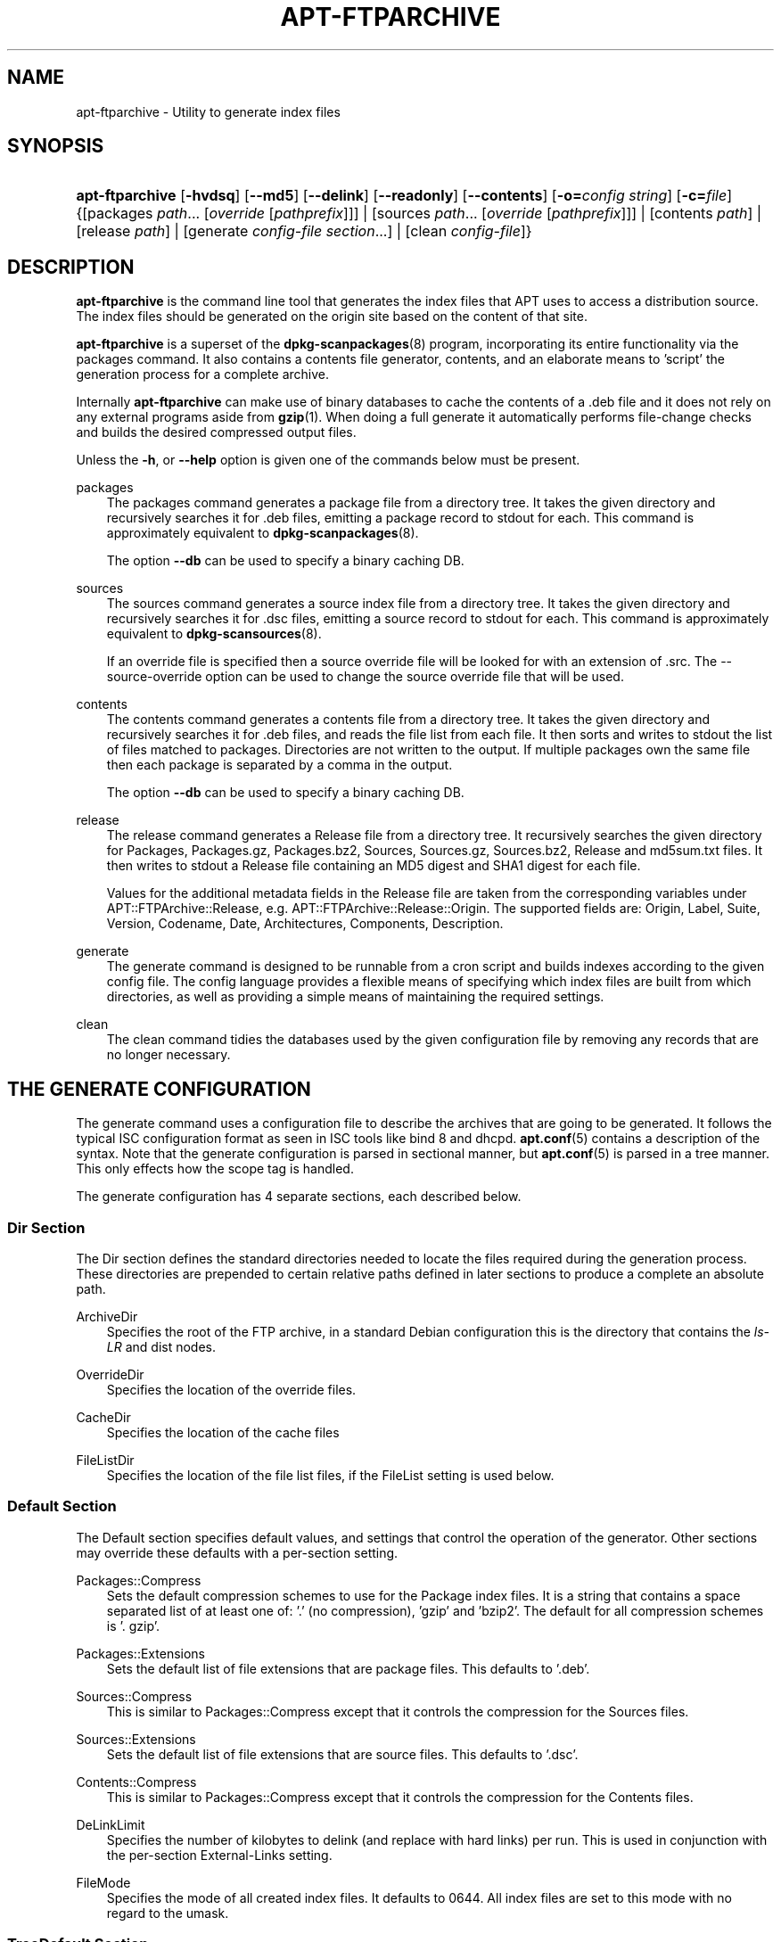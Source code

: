 .\"     Title: apt\-ftparchive
.\"    Author: Jason Gunthorpe
.\" Generator: DocBook XSL Stylesheets v1.71.0 <http://docbook.sf.net/>
.\"      Date: 29 February 2004
.\"    Manual: 
.\"    Source: Linux
.\"
.TH "APT\-FTPARCHIVE" "1" "29 February 2004" "Linux" ""
.\" disable hyphenation
.nh
.\" disable justification (adjust text to left margin only)
.ad l
.SH "NAME"
apt\-ftparchive \- Utility to generate index files
.SH "SYNOPSIS"
.HP 15
\fBapt\-ftparchive\fR [\fB\-hvdsq\fR] [\fB\-\-md5\fR] [\fB\-\-delink\fR] [\fB\-\-readonly\fR] [\fB\-\-contents\fR] [\fB\-o=\fR\fB\fIconfig\ string\fR\fR] [\fB\-c=\fR\fB\fIfile\fR\fR] {[packages\ \fIpath\fR...\ [\fIoverride\fR\ [\fIpathprefix\fR]]] | [sources\ \fIpath\fR...\ [\fIoverride\fR\ [\fIpathprefix\fR]]] | [contents\ \fIpath\fR] | [release\ \fIpath\fR] | [generate\ \fIconfig\-file\fR\ \fIsection\fR...] | [clean\ \fIconfig\-file\fR]}
.SH "DESCRIPTION"
.PP
\fBapt\-ftparchive\fR
is the command line tool that generates the index files that APT uses to access a distribution source. The index files should be generated on the origin site based on the content of that site.
.PP
\fBapt\-ftparchive\fR
is a superset of the
\fBdpkg\-scanpackages\fR(8)
program, incorporating its entire functionality via the
packages
command. It also contains a contents file generator,
contents, and an elaborate means to 'script' the generation process for a complete archive.
.PP
Internally
\fBapt\-ftparchive\fR
can make use of binary databases to cache the contents of a .deb file and it does not rely on any external programs aside from
\fBgzip\fR(1). When doing a full generate it automatically performs file\-change checks and builds the desired compressed output files.
.PP
Unless the
\fB\-h\fR, or
\fB\-\-help\fR
option is given one of the commands below must be present.
.PP
packages
.RS 3n
The packages command generates a package file from a directory tree. It takes the given directory and recursively searches it for .deb files, emitting a package record to stdout for each. This command is approximately equivalent to
\fBdpkg\-scanpackages\fR(8).
.sp
The option
\fB\-\-db\fR
can be used to specify a binary caching DB.
.RE
.PP
sources
.RS 3n
The
sources
command generates a source index file from a directory tree. It takes the given directory and recursively searches it for .dsc files, emitting a source record to stdout for each. This command is approximately equivalent to
\fBdpkg\-scansources\fR(8).
.sp
If an override file is specified then a source override file will be looked for with an extension of .src. The \-\-source\-override option can be used to change the source override file that will be used.
.RE
.PP
contents
.RS 3n
The
contents
command generates a contents file from a directory tree. It takes the given directory and recursively searches it for .deb files, and reads the file list from each file. It then sorts and writes to stdout the list of files matched to packages. Directories are not written to the output. If multiple packages own the same file then each package is separated by a comma in the output.
.sp
The option
\fB\-\-db\fR
can be used to specify a binary caching DB.
.RE
.PP
release
.RS 3n
The
release
command generates a Release file from a directory tree. It recursively searches the given directory for Packages, Packages.gz, Packages.bz2, Sources, Sources.gz, Sources.bz2, Release and md5sum.txt files. It then writes to stdout a Release file containing an MD5 digest and SHA1 digest for each file.
.sp
Values for the additional metadata fields in the Release file are taken from the corresponding variables under
APT::FTPArchive::Release, e.g.
APT::FTPArchive::Release::Origin. The supported fields are:
Origin,
Label,
Suite,
Version,
Codename,
Date,
Architectures,
Components,
Description.
.RE
.PP
generate
.RS 3n
The
generate
command is designed to be runnable from a cron script and builds indexes according to the given config file. The config language provides a flexible means of specifying which index files are built from which directories, as well as providing a simple means of maintaining the required settings.
.RE
.PP
clean
.RS 3n
The
clean
command tidies the databases used by the given configuration file by removing any records that are no longer necessary.
.RE
.SH "THE GENERATE CONFIGURATION"
.PP
The
generate
command uses a configuration file to describe the archives that are going to be generated. It follows the typical ISC configuration format as seen in ISC tools like bind 8 and dhcpd.
\fBapt.conf\fR(5)
contains a description of the syntax. Note that the generate configuration is parsed in sectional manner, but
\fBapt.conf\fR(5)
is parsed in a tree manner. This only effects how the scope tag is handled.
.PP
The generate configuration has 4 separate sections, each described below.
.SS "Dir Section"
.PP
The
Dir
section defines the standard directories needed to locate the files required during the generation process. These directories are prepended to certain relative paths defined in later sections to produce a complete an absolute path.
.PP
ArchiveDir
.RS 3n
Specifies the root of the FTP archive, in a standard Debian configuration this is the directory that contains the
\fIls\-LR\fR
and dist nodes.
.RE
.PP
OverrideDir
.RS 3n
Specifies the location of the override files.
.RE
.PP
CacheDir
.RS 3n
Specifies the location of the cache files
.RE
.PP
FileListDir
.RS 3n
Specifies the location of the file list files, if the
FileList
setting is used below.
.RE
.SS "Default Section"
.PP
The
Default
section specifies default values, and settings that control the operation of the generator. Other sections may override these defaults with a per\-section setting.
.PP
Packages::Compress
.RS 3n
Sets the default compression schemes to use for the Package index files. It is a string that contains a space separated list of at least one of: '.' (no compression), 'gzip' and 'bzip2'. The default for all compression schemes is '. gzip'.
.RE
.PP
Packages::Extensions
.RS 3n
Sets the default list of file extensions that are package files. This defaults to '.deb'.
.RE
.PP
Sources::Compress
.RS 3n
This is similar to
Packages::Compress
except that it controls the compression for the Sources files.
.RE
.PP
Sources::Extensions
.RS 3n
Sets the default list of file extensions that are source files. This defaults to '.dsc'.
.RE
.PP
Contents::Compress
.RS 3n
This is similar to
Packages::Compress
except that it controls the compression for the Contents files.
.RE
.PP
DeLinkLimit
.RS 3n
Specifies the number of kilobytes to delink (and replace with hard links) per run. This is used in conjunction with the per\-section
External\-Links
setting.
.RE
.PP
FileMode
.RS 3n
Specifies the mode of all created index files. It defaults to 0644. All index files are set to this mode with no regard to the umask.
.RE
.SS "TreeDefault Section"
.PP
Sets defaults specific to
Tree
sections. All of these variables are substitution variables and have the strings $(DIST), $(SECTION) and $(ARCH) replaced with their respective values.
.PP
MaxContentsChange
.RS 3n
Sets the number of kilobytes of contents files that are generated each day. The contents files are round\-robined so that over several days they will all be rebuilt.
.RE
.PP
ContentsAge
.RS 3n
Controls the number of days a contents file is allowed to be checked without changing. If this limit is passed the mtime of the contents file is updated. This case can occur if the package file is changed in such a way that does not result in a new contents file [override edit for instance]. A hold off is allowed in hopes that new .debs will be installed, requiring a new file anyhow. The default is 10, the units are in days.
.RE
.PP
Directory
.RS 3n
Sets the top of the .deb directory tree. Defaults to
\fI$(DIST)/$(SECTION)/binary\-$(ARCH)/\fR
.RE
.PP
SrcDirectory
.RS 3n
Sets the top of the source package directory tree. Defaults to
\fI$(DIST)/$(SECTION)/source/\fR
.RE
.PP
Packages
.RS 3n
Sets the output Packages file. Defaults to
\fI$(DIST)/$(SECTION)/binary\-$(ARCH)/Packages\fR
.RE
.PP
Sources
.RS 3n
Sets the output Packages file. Defaults to
\fI$(DIST)/$(SECTION)/source/Sources\fR
.RE
.PP
InternalPrefix
.RS 3n
Sets the path prefix that causes a symlink to be considered an internal link instead of an external link. Defaults to
\fI$(DIST)/$(SECTION)/\fR
.RE
.PP
Contents
.RS 3n
Sets the output Contents file. Defaults to
\fI$(DIST)/Contents\-$(ARCH)\fR. If this setting causes multiple Packages files to map onto a single Contents file (such as the default) then
\fBapt\-ftparchive\fR
will integrate those package files together automatically.
.RE
.PP
Contents::Header
.RS 3n
Sets header file to prepend to the contents output.
.RE
.PP
BinCacheDB
.RS 3n
Sets the binary cache database to use for this section. Multiple sections can share the same database.
.RE
.PP
FileList
.RS 3n
Specifies that instead of walking the directory tree,
\fBapt\-ftparchive\fR
should read the list of files from the given file. Relative files names are prefixed with the archive directory.
.RE
.PP
SourceFileList
.RS 3n
Specifies that instead of walking the directory tree,
\fBapt\-ftparchive\fR
should read the list of files from the given file. Relative files names are prefixed with the archive directory. This is used when processing source indexs.
.RE
.SS "Tree Section"
.PP
The
Tree
section defines a standard Debian file tree which consists of a base directory, then multiple sections in that base directory and finally multiple Architectures in each section. The exact pathing used is defined by the
Directory
substitution variable.
.PP
The
Tree
section takes a scope tag which sets the
$(DIST)
variable and defines the root of the tree (the path is prefixed by
ArchiveDir). Typically this is a setting such as
\fIdists/woody\fR.
.PP
All of the settings defined in the
TreeDefault
section can be use in a
Tree
section as well as three new variables.
.PP
When processing a
Tree
section
\fBapt\-ftparchive\fR
performs an operation similar to:
.sp .RS 3n .nf for i in Sections do for j in Architectures do Generate for DIST=scope SECTION=i ARCH=j .fi .RE
.PP
Sections
.RS 3n
This is a space separated list of sections which appear under the distribution, typically this is something like
main contrib non\-free
.RE
.PP
Architectures
.RS 3n
This is a space separated list of all the architectures that appear under search section. The special architecture 'source' is used to indicate that this tree has a source archive.
.RE
.PP
BinOverride
.RS 3n
Sets the binary override file. The override file contains section, priority and maintainer address information.
.RE
.PP
SrcOverride
.RS 3n
Sets the source override file. The override file contains section information.
.RE
.PP
ExtraOverride
.RS 3n
Sets the binary extra override file.
.RE
.PP
SrcExtraOverride
.RS 3n
Sets the source extra override file.
.RE
.SS "BinDirectory Section"
.PP
The
bindirectory
section defines a binary directory tree with no special structure. The scope tag specifies the location of the binary directory and the settings are similar to the
Tree
section with no substitution variables or
SectionArchitecture
settings.
.PP
Packages
.RS 3n
Sets the Packages file output.
.RE
.PP
Sources
.RS 3n
Sets the Sources file output. At least one of
Packages
or
Sources
is required.
.RE
.PP
Contents
.RS 3n
Sets the Contents file output. (optional)
.RE
.PP
BinOverride
.RS 3n
Sets the binary override file.
.RE
.PP
SrcOverride
.RS 3n
Sets the source override file.
.RE
.PP
ExtraOverride
.RS 3n
Sets the binary extra override file.
.RE
.PP
SrcExtraOverride
.RS 3n
Sets the source extra override file.
.RE
.PP
BinCacheDB
.RS 3n
Sets the cache DB.
.RE
.PP
PathPrefix
.RS 3n
Appends a path to all the output paths.
.RE
.PP
FileList, SourceFileList
.RS 3n
Specifies the file list file.
.RE
.SH "THE BINARY OVERRIDE FILE"
.PP
The binary override file is fully compatible with
\fBdpkg\-scanpackages\fR(8). It contains 4 fields separated by spaces. The first field is the package name, the second is the priority to force that package to, the third is the the section to force that package to and the final field is the maintainer permutation field.
.PP
The general form of the maintainer field is:
.sp
.RS 3n
.nf
old [// oldn]* => new
.fi
.RE
.sp
or simply,
.sp
.RS 3n
.nf
new
.fi
.RE
.sp
The first form allows a double\-slash separated list of old email addresses to be specified. If any of those are found then new is substituted for the maintainer field. The second form unconditionally substitutes the maintainer field.
.SH "THE SOURCE OVERRIDE FILE"
.PP
The source override file is fully compatible with
\fBdpkg\-scansources\fR(8). It contains 2 fields separated by spaces. The first fields is the source package name, the second is the section to assign it.
.SH "THE EXTRA OVERRIDE FILE"
.PP
The extra override file allows any arbitrary tag to be added or replaced in the output. It has 3 columns, the first is the package, the second is the tag and the remainder of the line is the new value.
.SH "OPTIONS"
.PP
All command line options may be set using the configuration file, the descriptions indicate the configuration option to set. For boolean options you can override the config file by using something like
\fB\-f\-\fR,\fB\-\-no\-f\fR,
\fB\-f=no\fR
or several other variations.
.PP
\fB\-\-md5\fR
.RS 3n
Generate MD5 sums. This defaults to on, when turned off the generated index files will not have MD5Sum fields where possible. Configuration Item:
APT::FTPArchive::MD5
.RE
.PP
\fB\-d\fR, \fB\-\-db\fR
.RS 3n
Use a binary caching DB. This has no effect on the generate command. Configuration Item:
APT::FTPArchive::DB.
.RE
.PP
\fB\-q\fR, \fB\-\-quiet\fR
.RS 3n
Quiet; produces output suitable for logging, omitting progress indicators. More q's will produce more quiet up to a maximum of 2. You can also use
\fB\-q=#\fR
to set the quiet level, overriding the configuration file. Configuration Item:
quiet.
.RE
.PP
\fB\-\-delink\fR
.RS 3n
Perform Delinking. If the
External\-Links
setting is used then this option actually enables delinking of the files. It defaults to on and can be turned off with
\fB\-\-no\-delink\fR. Configuration Item:
APT::FTPArchive::DeLinkAct.
.RE
.PP
\fB\-\-contents\fR
.RS 3n
Perform contents generation. When this option is set and package indexes are being generated with a cache DB then the file listing will also be extracted and stored in the DB for later use. When using the generate command this option also allows the creation of any Contents files. The default is on. Configuration Item:
APT::FTPArchive::Contents.
.RE
.PP
\fB\-s\fR, \fB\-\-source\-override\fR
.RS 3n
Select the source override file to use with the
sources
command. Configuration Item:
APT::FTPArchive::SourceOverride.
.RE
.PP
\fB\-\-readonly\fR
.RS 3n
Make the caching databases read only. Configuration Item:
APT::FTPArchive::ReadOnlyDB.
.RE
.PP
\fB\-h\fR, \fB\-\-help\fR
.RS 3n
Show a short usage summary.
.RE
.PP
\fB\-v\fR, \fB\-\-version\fR
.RS 3n
Show the program version.
.RE
.PP
\fB\-c\fR, \fB\-\-config\-file\fR
.RS 3n
Configuration File; Specify a configuration file to use. The program will read the default configuration file and then this configuration file. See
\fBapt.conf\fR(5)
for syntax information.
.RE
.PP
\fB\-o\fR, \fB\-\-option\fR
.RS 3n
Set a Configuration Option; This will set an arbitary configuration option. The syntax is
\fB\-o Foo::Bar=bar\fR.
.RE
.SH "EXAMPLES"
.PP
To create a compressed Packages file for a directory containing binary packages (.deb):
.sp
.RS 3n
.nf
\fBapt\-ftparchive\fR packages \fIdirectory\fR | \fBgzip\fR > \fIPackages.gz\fR
.fi
.RE
.SH "SEE ALSO"
.PP
\fBapt.conf\fR(5)
.SH "DIAGNOSTICS"
.PP
\fBapt\-ftparchive\fR
returns zero on normal operation, decimal 100 on error.
.SH "BUGS"
.PP
[1]\&\fIAPT bug page\fR. If you wish to report a bug in APT, please see
\fI/usr/share/doc/debian/bug\-reporting.txt\fR
or the
\fBreportbug\fR(1)
command.
.SH "AUTHORS"
.PP
\fBJason Gunthorpe\fR
.sp -1n
.IP "" 3n
Author.
.PP
\fBAPT team\fR
.sp -1n
.IP "" 3n
Author.
.SH "REFERENCES"
.TP 3
1.\ APT bug page
\%http://bugs.debian.org/src:apt
